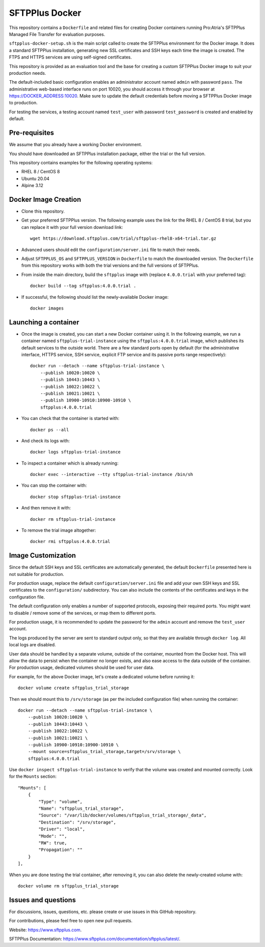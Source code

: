 SFTPPlus Docker
===============

This repository contains a ``Dockerfile`` and related files for creating Docker
containers running Pro:Atria's SFTPPlus Managed File Transfer for evaluation
purposes.

``sftpplus-docker-setup.sh`` is the main script called to create the
SFTPPlus environment for the Docker image.
It does a standard SFTPPlus installation, generating new SSL certificates and
SSH keys each time the image is created.
The FTPS and HTTPS services are using self-signed certificates.

This repository is provided as an evaluation tool and the base for creating a
custom SFTPPlus Docker image to suit your production needs.

The default-included basic configuration enables an administrator account
named ``admin`` with password ``pass``.
The administrative web-based interface runs on port 10020, you should access it
through your browser at https://DOCKER_ADDRESS:10020.
Make sure to update the default credentials before moving a SFTPPlus Docker
image to production.

For testing the services, a testing account named ``test_user`` with password
``test_password`` is created and enabled by default.


Pre-requisites
--------------

We assume that you already have a working Docker environment.

You should have downloaded an SFTPPlus installation package,
either the trial or the full version.

This repository contains examples for the following operating systems:

* RHEL 8 / CentOS 8
* Ubuntu 20.04
* Alpine 3.12


Docker Image Creation
---------------------

* Clone this repository.

* Get your preferred SFTPPlus version.
  The following example uses the link for the RHEL 8 / CentOS 8 trial,
  but you can replace it with your full version download link::

    wget https://download.sftpplus.com/trial/sftpplus-rhel8-x64-trial.tar.gz

* Advanced users should edit the ``configuration/server.ini`` file to match
  their needs.

* Adjust ``SFTPPLUS_OS`` and ``SFTPPLUS_VERSION`` in ``Dockerfile``
  to match the downloaded version.
  The ``Dockerfile`` from this repository works with both the trial versions
  and the full versions of SFTPPlus.

* From inside the main directory, build the ``sftpplus`` image with
  (replace ``4.0.0.trial`` with your preferred tag)::

    docker build --tag sftpplus:4.0.0.trial .

* If successful, the following should list the newly-available Docker image::

    docker images


Launching a container
---------------------

* Once the image is created, you can start a new Docker container using it.
  In the following example, we run a container named ``sftpplus-trial-instance``
  using the ``sftpplus:4.0.0.trial`` image, which publishes its default services
  to the outside world. There are a few standard ports open by default
  (for the administrative interface, HTTPS service, SSH service, explicit FTP
  service and its passive ports range respectively)::

    docker run --detach --name sftpplus-trial-instance \
        --publish 10020:10020 \
        --publish 10443:10443 \
        --publish 10022:10022 \
        --publish 10021:10021 \
        --publish 10900-10910:10900-10910 \
        sftpplus:4.0.0.trial

* You can check that the container is started with::

    docker ps --all

* And check its logs with::

    docker logs sftpplus-trial-instance

* To inspect a container which is already running::

    docker exec --interactive --tty sftpplus-trial-instance /bin/sh

* You can stop the container with::

    docker stop sftpplus-trial-instance

* And then remove it with::

    docker rm sftpplus-trial-instance

* To remove the trial image altogether::

    docker rmi sftpplus:4.0.0.trial


Image Customization
-------------------

Since the default SSH keys and SSL certificates are automatically generated,
the default ``Dockerfile`` presented here is not suitable for production.

For production usage, replace the default ``configuration/server.ini`` file
and add your own SSH keys and SSL certificates to the ``configuration/``
subdirectory.
You can also include the contents of the certificates and keys in the
configuration file.

The default configuration only enables a number of supported protocols,
exposing their required ports.
You might want to disable / remove some of the services, or map them to
different ports.

For production usage, it is recommended to update the password for the
``admin`` account and remove the ``test_user`` account.

The logs produced by the server are sent to standard output only, so that they
are available through ``docker log``. All local logs are disabled.

User data should be handled by a separate volume, outside of the container,
mounted from the Docker host.
This will allow the data to persist when the container no longer exists,
and also ease access to the data outside of the container.
For production usage, dedicated volumes should be used for user data.

For example, for the above Docker image, let's create a dedicated volume
before running it::

    docker volume create sftpplus_trial_storage

Then we should mount this to ``/srv/storage`` (as per the included configuration
file) when running the container::

    docker run --detach --name sftpplus-trial-instance \
        --publish 10020:10020 \
        --publish 10443:10443 \
        --publish 10022:10022 \
        --publish 10021:10021 \
        --publish 10900-10910:10900-10910 \
        --mount source=sftpplus_trial_storage,target=/srv/storage \
        sftpplus:4.0.0.trial

Use ``docker inspect sftpplus-trial-instance`` to verify that the volume
was created and mounted correctly. Look for the ``Mounts`` section::

    "Mounts": [
        {
            "Type": "volume",
            "Name": "sftpplus_trial_storage",
            "Source": "/var/lib/docker/volumes/sftpplus_trial_storage/_data",
            "Destination": "/srv/storage",
            "Driver": "local",
            "Mode": "",
            "RW": true,
            "Propagation": ""
        }
    ],

When you are done testing the trial container, after removing it,
you can also delete the newly-created volume with::

    docker volume rm sftpplus_trial_storage


Issues and questions
--------------------

For discussions, issues, questions, etc. please create or use
issues in this GitHub repository.

For contributions, please feel free to open new pull requests.

Website: https://www.sftpplus.com.

SFTPPlus Documentation: https://www.sftpplus.com/documentation/sftpplus/latest/.
